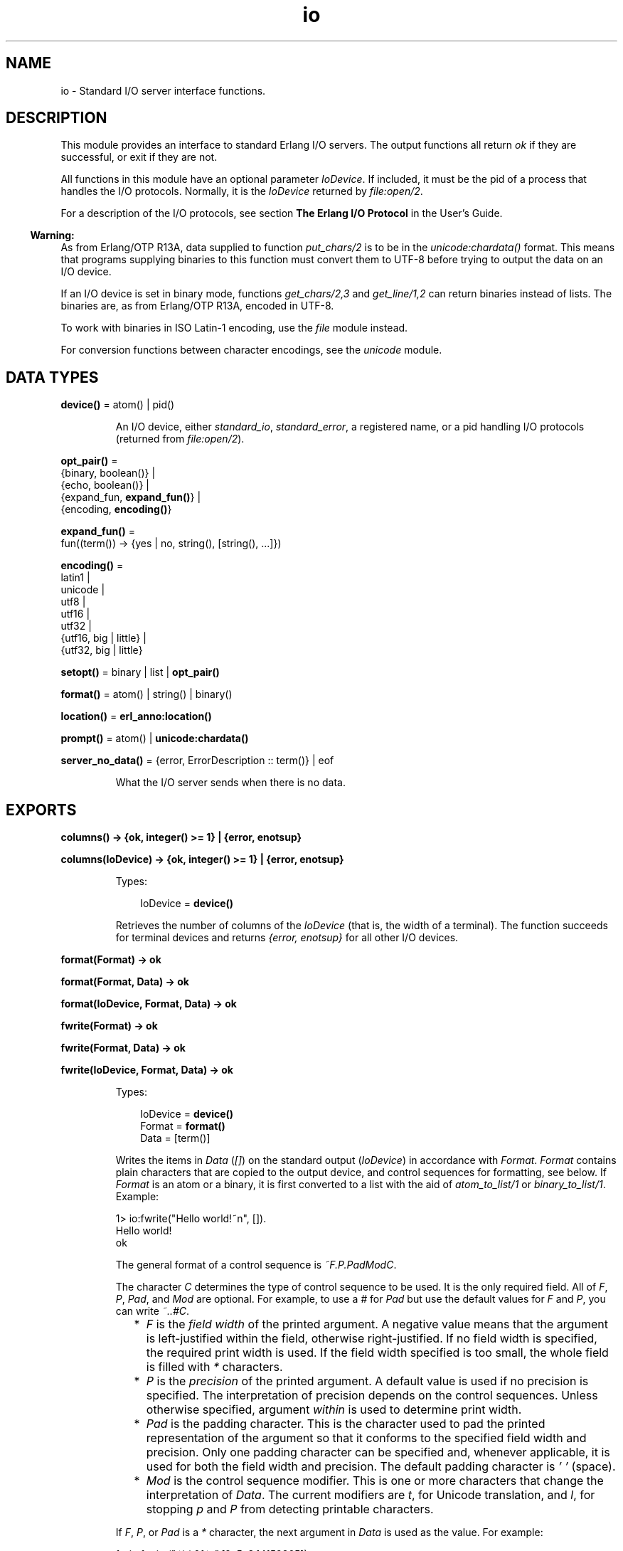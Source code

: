 .TH io 3 "stdlib 3.8.2.2" "Ericsson AB" "Erlang Module Definition"
.SH NAME
io \- Standard I/O server interface functions.
.SH DESCRIPTION
.LP
This module provides an interface to standard Erlang I/O servers\&. The output functions all return \fIok\fR\& if they are successful, or exit if they are not\&.
.LP
All functions in this module have an optional parameter \fIIoDevice\fR\&\&. If included, it must be the pid of a process that handles the I/O protocols\&. Normally, it is the \fIIoDevice\fR\& returned by \fB\fIfile:open/2\fR\&\fR\&\&.
.LP
For a description of the I/O protocols, see section \fBThe Erlang I/O Protocol\fR\& in the User\&'s Guide\&.
.LP

.RS -4
.B
Warning:
.RE
As from Erlang/OTP R13A, data supplied to function \fB\fIput_chars/2\fR\&\fR\& is to be in the \fB\fIunicode:chardata()\fR\&\fR\& format\&. This means that programs supplying binaries to this function must convert them to UTF-8 before trying to output the data on an I/O device\&.
.LP
If an I/O device is set in binary mode, functions \fB\fIget_chars/2,3\fR\&\fR\& and \fB\fIget_line/1,2\fR\&\fR\& can return binaries instead of lists\&. The binaries are, as from Erlang/OTP R13A, encoded in UTF-8\&.
.LP
To work with binaries in ISO Latin-1 encoding, use the \fB\fIfile\fR\&\fR\& module instead\&.
.LP
For conversion functions between character encodings, see the \fB\fIunicode\fR\&\fR\& module\&.

.SH DATA TYPES
.nf

\fBdevice()\fR\& = atom() | pid()
.br
.fi
.RS
.LP
An I/O device, either \fIstandard_io\fR\&, \fIstandard_error\fR\&, a registered name, or a pid handling I/O protocols (returned from \fB\fIfile:open/2\fR\&\fR\&)\&.
.RE
.nf

\fBopt_pair()\fR\& = 
.br
    {binary, boolean()} |
.br
    {echo, boolean()} |
.br
    {expand_fun, \fBexpand_fun()\fR\&} |
.br
    {encoding, \fBencoding()\fR\&}
.br
.fi
.nf

\fBexpand_fun()\fR\& = 
.br
    fun((term()) -> {yes | no, string(), [string(), \&.\&.\&.]})
.br
.fi
.nf

\fBencoding()\fR\& = 
.br
    latin1 |
.br
    unicode |
.br
    utf8 |
.br
    utf16 |
.br
    utf32 |
.br
    {utf16, big | little} |
.br
    {utf32, big | little}
.br
.fi
.nf

\fBsetopt()\fR\& = binary | list | \fBopt_pair()\fR\&
.br
.fi
.nf

\fBformat()\fR\& = atom() | string() | binary()
.br
.fi
.nf

\fBlocation()\fR\& = \fBerl_anno:location()\fR\&
.br
.fi
.nf

\fBprompt()\fR\& = atom() | \fBunicode:chardata()\fR\&
.br
.fi
.nf

\fBserver_no_data()\fR\& = {error, ErrorDescription :: term()} | eof
.br
.fi
.RS
.LP
What the I/O server sends when there is no data\&.
.RE
.SH EXPORTS
.LP
.nf

.B
columns() -> {ok, integer() >= 1} | {error, enotsup}
.br
.fi
.br
.nf

.B
columns(IoDevice) -> {ok, integer() >= 1} | {error, enotsup}
.br
.fi
.br
.RS
.LP
Types:

.RS 3
IoDevice = \fBdevice()\fR\&
.br
.RE
.RE
.RS
.LP
Retrieves the number of columns of the \fIIoDevice\fR\& (that is, the width of a terminal)\&. The function succeeds for terminal devices and returns \fI{error, enotsup}\fR\& for all other I/O devices\&.
.RE
.LP
.nf

.B
format(Format) -> ok
.br
.fi
.br
.nf

.B
format(Format, Data) -> ok
.br
.fi
.br
.nf

.B
format(IoDevice, Format, Data) -> ok
.br
.fi
.br
.nf

.B
fwrite(Format) -> ok
.br
.fi
.br
.nf

.B
fwrite(Format, Data) -> ok
.br
.fi
.br
.nf

.B
fwrite(IoDevice, Format, Data) -> ok
.br
.fi
.br
.RS
.LP
Types:

.RS 3
IoDevice = \fBdevice()\fR\&
.br
Format = \fBformat()\fR\&
.br
Data = [term()]
.br
.RE
.RE
.RS
.LP
Writes the items in \fIData\fR\& (\fI[]\fR\&) on the standard output (\fIIoDevice\fR\&) in accordance with \fIFormat\fR\&\&. \fIFormat\fR\& contains plain characters that are copied to the output device, and control sequences for formatting, see below\&. If \fIFormat\fR\& is an atom or a binary, it is first converted to a list with the aid of \fIatom_to_list/1\fR\& or \fIbinary_to_list/1\fR\&\&. Example:
.LP
.nf

1> io:fwrite("Hello world!~n", [])\&.
Hello world!
ok
.fi
.LP
The general format of a control sequence is \fI~F\&.P\&.PadModC\fR\&\&.
.LP
The character \fIC\fR\& determines the type of control sequence to be used\&. It is the only required field\&. All of \fIF\fR\&, \fIP\fR\&, \fIPad\fR\&, and \fIMod\fR\& are optional\&. For example, to use a \fI#\fR\& for \fIPad\fR\& but use the default values for \fIF\fR\& and \fIP\fR\&, you can write \fI~\&.\&.#C\fR\&\&.
.RS 2
.TP 2
*
\fIF\fR\& is the \fIfield width\fR\& of the printed argument\&. A negative value means that the argument is left-justified within the field, otherwise right-justified\&. If no field width is specified, the required print width is used\&. If the field width specified is too small, the whole field is filled with \fI*\fR\& characters\&.
.LP
.TP 2
*
\fIP\fR\& is the \fIprecision\fR\& of the printed argument\&. A default value is used if no precision is specified\&. The interpretation of precision depends on the control sequences\&. Unless otherwise specified, argument \fIwithin\fR\& is used to determine print width\&.
.LP
.TP 2
*
\fIPad\fR\& is the padding character\&. This is the character used to pad the printed representation of the argument so that it conforms to the specified field width and precision\&. Only one padding character can be specified and, whenever applicable, it is used for both the field width and precision\&. The default padding character is \fI\&' \&'\fR\& (space)\&.
.LP
.TP 2
*
\fIMod\fR\& is the control sequence modifier\&. This is one or more characters that change the interpretation of \fIData\fR\&\&. The current modifiers are \fIt\fR\&, for Unicode translation, and \fIl\fR\&, for stopping \fIp\fR\& and \fIP\fR\& from detecting printable characters\&.
.LP
.RE

.LP
If \fIF\fR\&, \fIP\fR\&, or \fIPad\fR\& is a \fI*\fR\& character, the next argument in \fIData\fR\& is used as the value\&. For example:
.LP
.nf

1> io:fwrite("~*\&.*\&.0f~n",[9, 5, 3\&.14159265])\&.
003.14159
ok
.fi
.LP
To use a literal \fI*\fR\& character as \fIPad\fR\&, it must be passed as an argument:
.LP
.nf

2> io:fwrite("~*\&.*\&.*f~n",[9, 5, $*, 3\&.14159265])\&.
**3.14159
ok
.fi
.LP
\fIAvailable control sequences:\fR\&
.RS 2
.TP 2
.B
\fI~\fR\&:
Character \fI~\fR\& is written\&.
.TP 2
.B
\fIc\fR\&:
The argument is a number that is interpreted as an ASCII code\&. The precision is the number of times the character is printed and defaults to the field width, which in turn defaults to 1\&. Example:
.LP
.nf

1> io:fwrite("|~10\&.5c|~-10\&.5c|~5c|~n", [$a, $b, $c])\&.
|     aaaaa|bbbbb     |ccccc|
ok
.fi
.RS 2
.LP
If the Unicode translation modifier (\fIt\fR\&) is in effect, the integer argument can be any number representing a valid Unicode codepoint, otherwise it is to be an integer less than or equal to 255, otherwise it is masked with 16#FF:
.RE
.LP
.nf

2> io:fwrite("~tc~n",[1024])\&.
\\x{400}
ok
3> io:fwrite("~c~n",[1024])\&.
^@
ok
.fi
.TP 2
.B
\fIf\fR\&:
The argument is a float that is written as \fI[-]ddd\&.ddd\fR\&, where the precision is the number of digits after the decimal point\&. The default precision is 6 and it cannot be < 1\&.
.TP 2
.B
\fIe\fR\&:
The argument is a float that is written as \fI[-]d\&.ddde+-ddd\fR\&, where the precision is the number of digits written\&. The default precision is 6 and it cannot be < 2\&.
.TP 2
.B
\fIg\fR\&:
The argument is a float that is written as \fIf\fR\&, if it is >= 0\&.1 and < 10000\&.0\&. Otherwise, it is written in the \fIe\fR\& format\&. The precision is the number of significant digits\&. It defaults to 6 and is not to be < 2\&. If the absolute value of the float does not allow it to be written in the \fIf\fR\& format with the desired number of significant digits, it is also written in the \fIe\fR\& format\&.
.TP 2
.B
\fIs\fR\&:
Prints the argument with the string syntax\&. The argument is, if no Unicode translation modifier is present, an \fIiolist()\fR\&, a \fIbinary()\fR\&, or an \fIatom()\fR\&\&. If the Unicode translation modifier (\fIt\fR\&) is in effect, the argument is \fIunicode:chardata()\fR\&, meaning that binaries are in UTF-8\&. The characters are printed without quotes\&. The string is first truncated by the specified precision and then padded and justified to the specified field width\&. The default precision is the field width\&.
.RS 2
.LP
This format can be used for printing any object and truncating the output so it fits a specified field:
.RE
.LP
.nf

1> io:fwrite("|~10w|~n", [{hey, hey, hey}])\&.
|**********|
ok
2> io:fwrite("|~10s|~n", [io_lib:write({hey, hey, hey})])\&.
|{hey,hey,h|
3> io:fwrite("|~-10\&.8s|~n", [io_lib:write({hey, hey, hey})])\&.
|{hey,hey  |
ok
.fi
.RS 2
.LP
A list with integers > 255 is considered an error if the Unicode translation modifier is not specified:
.RE
.LP
.nf

4> io:fwrite("~ts~n",[[1024]])\&.
\\x{400}
ok
5> io:fwrite("~s~n",[[1024]])\&.
** exception error: bad argument
     in function  io:format/3
        called as io:format(<0.53.0>,"~s~n",[[1024]])
.fi
.TP 2
.B
\fIw\fR\&:
Writes data with the standard syntax\&. This is used to output Erlang terms\&. Atoms are printed within quotes if they contain embedded non-printable characters\&. Atom characters > 255 are escaped unless the Unicode translation modifier (\fIt\fR\&) is used\&. Floats are printed accurately as the shortest, correctly rounded string\&.
.TP 2
.B
\fIp\fR\&:
Writes the data with standard syntax in the same way as \fI~w\fR\&, but breaks terms whose printed representation is longer than one line into many lines and indents each line sensibly\&. Left-justification is not supported\&. It also tries to detect flat lists of printable characters and output these as strings\&. For example:
.LP
.nf

1> T = [{attributes,[[{id,age,1\&.50000},{mode,explicit},
{typename,"INTEGER"}], [{id,cho},{mode,explicit},{typename,\&'Cho\&'}]]},
{typename,\&'Person\&'},{tag,{\&'PRIVATE\&',3}},{mode,implicit}]\&.
...
2> io:fwrite("~w~n", [T])\&.
[{attributes,[[{id,age,1.5},{mode,explicit},{typename,
[73,78,84,69,71,69,82]}],[{id,cho},{mode,explicit},{typena
me,'Cho'}]]},{typename,'Person'},{tag,{'PRIVATE',3}},{mode
,implicit}]
ok
3> io:fwrite("~62p~n", [T])\&.
[{attributes,[[{id,age,1.5},
               {mode,explicit},
               {typename,"INTEGER"}],
              [{id,cho},{mode,explicit},{typename,'Cho'}]]},
 {typename,'Person'},
 {tag,{'PRIVATE',3}},
 {mode,implicit}]
ok
.fi
.RS 2
.LP
The field width specifies the maximum line length\&. It defaults to 80\&. The precision specifies the initial indentation of the term\&. It defaults to the number of characters printed on this line in the \fIsame\fR\& call to \fB\fIwrite/1\fR\&\fR\& or \fB\fIformat/1,2,3\fR\&\fR\&\&. For example, using \fIT\fR\& above:
.RE
.LP
.nf

4> io:fwrite("Here T = ~62p~n", [T])\&.
Here T = [{attributes,[[{id,age,1.5},
                        {mode,explicit},
                        {typename,"INTEGER"}],
                       [{id,cho},
                        {mode,explicit},
                        {typename,'Cho'}]]},
          {typename,'Person'},
          {tag,{'PRIVATE',3}},
          {mode,implicit}]
ok
.fi
.RS 2
.LP
As from Erlang/OTP 21\&.0, a field width of value \fI0\fR\& can be used for specifying that a line is infinitely long, which means that no line breaks are inserted\&. For example:
.RE
.LP
.nf

5> io:fwrite("~0p~n", [lists:seq(1, 30)])\&.
[1,2,3,4,5,6,7,8,9,10,11,12,13,14,15,16,17,18,19,20,21,22,23,24,25,26,27,28,29,30]
ok
.fi
.RS 2
.LP
When the modifier \fIl\fR\& is specified, no detection of printable character lists takes place, for example:
.RE
.LP
.nf

6> S = [{a,"a"}, {b, "b"}], io:fwrite("~15p~n", [S])\&.
[{a,"a"},
 {b,"b"}]
ok
7> io:fwrite("~15lp~n", [S])\&.
[{a,[97]},
 {b,[98]}]
ok
.fi
.RS 2
.LP
The Unicode translation modifier \fIt\fR\& specifies how to treat characters outside the Latin-1 range of codepoints, in atoms, strings, and binaries\&. For example, printing an atom containing a character > 255:
.RE
.LP
.nf

8> io:fwrite("~p~n",[list_to_atom([1024])])\&.
'\\x{400}'
ok
9> io:fwrite("~tp~n",[list_to_atom([1024])])\&.
'Ѐ'
ok
.fi
.RS 2
.LP
By default, Erlang only detects lists of characters in the Latin-1 range as strings, but the \fI+pc unicode\fR\& flag can be used to change this (see \fB\fIprintable_range/0\fR\&\fR\& for details)\&. For example:
.RE
.LP
.nf

10> io:fwrite("~p~n",[[214]])\&.
"Ö"
ok
11> io:fwrite("~p~n",[[1024]])\&.
[1024]
ok
12> io:fwrite("~tp~n",[[1024]])\&.
[1024]
ok

.fi
.RS 2
.LP
but if Erlang was started with \fI+pc unicode\fR\&:
.RE
.LP
.nf

13> io:fwrite("~p~n",[[1024]])\&.
[1024]
ok
14> io:fwrite("~tp~n",[[1024]])\&.
"Ѐ"
ok
.fi
.RS 2
.LP
Similarly, binaries that look like UTF-8 encoded strings are output with the binary string syntax if the \fIt\fR\& modifier is specified:
.RE
.LP
.nf

15> io:fwrite("~p~n", [<<208,128>>])\&.
<<208,128>>
ok
16> io:fwrite("~tp~n", [<<208,128>>])\&.
<<"Ѐ"/utf8>>
ok
17> io:fwrite("~tp~n", [<<128,128>>])\&.
<<128,128>>
ok
.fi
.TP 2
.B
\fIW\fR\&:
Writes data in the same way as \fI~w\fR\&, but takes an extra argument that is the maximum depth to which terms are printed\&. Anything below this depth is replaced with \fI\&.\&.\&.\fR\&\&. For example, using \fIT\fR\& above:
.LP
.nf

8> io:fwrite("~W~n", [T,9])\&.
[{attributes,[[{id,age,1.5},{mode,explicit},{typename,...}],
[{id,cho},{mode,...},{...}]]},{typename,'Person'},
{tag,{'PRIVATE',3}},{mode,implicit}]
ok
.fi
.RS 2
.LP
If the maximum depth is reached, it cannot be read in the resultant output\&. Also, the \fI,\&.\&.\&.\fR\& form in a tuple denotes that there are more elements in the tuple but these are below the print depth\&.
.RE
.TP 2
.B
\fIP\fR\&:
Writes data in the same way as \fI~p\fR\&, but takes an extra argument that is the maximum depth to which terms are printed\&. Anything below this depth is replaced with \fI\&.\&.\&.\fR\&, for example:
.LP
.nf

9> io:fwrite("~62P~n", [T,9])\&.
[{attributes,[[{id,age,1.5},{mode,explicit},{typename,...}],
              [{id,cho},{mode,...},{...}]]},
 {typename,'Person'},
 {tag,{'PRIVATE',3}},
 {mode,implicit}]
ok
.fi
.TP 2
.B
\fIB\fR\&:
Writes an integer in base 2-36, the default base is 10\&. A leading dash is printed for negative integers\&.
.RS 2
.LP
The precision field selects base, for example:
.RE
.LP
.nf

1> io:fwrite("~\&.16B~n", [31])\&.
1F
ok
2> io:fwrite("~\&.2B~n", [-19])\&.
-10011
ok
3> io:fwrite("~\&.36B~n", [5*36+35])\&.
5Z
ok
.fi
.TP 2
.B
\fIX\fR\&:
Like \fIB\fR\&, but takes an extra argument that is a prefix to insert before the number, but after the leading dash, if any\&.
.RS 2
.LP
The prefix can be a possibly deep list of characters or an atom\&. Example:
.RE
.LP
.nf

1> io:fwrite("~X~n", [31,"10#"])\&.
10#31
ok
2> io:fwrite("~\&.16X~n", [-31,"0x"])\&.
-0x1F
ok
.fi
.TP 2
.B
\fI#\fR\&:
Like \fIB\fR\&, but prints the number with an Erlang style \fI#\fR\&-separated base prefix\&. Example:
.LP
.nf

1> io:fwrite("~\&.10#~n", [31])\&.
10#31
ok
2> io:fwrite("~\&.16#~n", [-31])\&.
-16#1F
ok
.fi
.TP 2
.B
\fIb\fR\&:
Like \fIB\fR\&, but prints lowercase letters\&.
.TP 2
.B
\fIx\fR\&:
Like \fIX\fR\&, but prints lowercase letters\&.
.TP 2
.B
\fI+\fR\&:
Like \fI#\fR\&, but prints lowercase letters\&.
.TP 2
.B
\fIn\fR\&:
Writes a new line\&.
.TP 2
.B
\fIi\fR\&:
Ignores the next term\&.
.RE
.LP
The function returns:
.RS 2
.TP 2
.B
\fIok\fR\&:
The formatting succeeded\&.
.RE
.LP
If an error occurs, there is no output\&. Example:
.LP
.nf

1> io:fwrite("~s ~w ~i ~w ~c ~n",[\&'abc def\&', \&'abc def\&', {foo, 1},{foo, 1}, 65])\&.
abc def 'abc def'  {foo,1} A
ok
2> io:fwrite("~s", [65])\&.
** exception error: bad argument
     in function  io:format/3
        called as io:format(<0.53.0>,"~s","A")
.fi
.LP
In this example, an attempt was made to output the single character 65 with the aid of the string formatting directive \fI"~s"\fR\&\&.
.RE
.LP
.nf

.B
fread(Prompt, Format) -> Result
.br
.fi
.br
.nf

.B
fread(IoDevice, Prompt, Format) -> Result
.br
.fi
.br
.RS
.LP
Types:

.RS 3
IoDevice = \fBdevice()\fR\&
.br
Prompt = \fBprompt()\fR\&
.br
Format = \fBformat()\fR\&
.br
Result = 
.br
    {ok, Terms :: [term()]} |
.br
    {error, {fread, FreadError :: \fBio_lib:fread_error()\fR\&}} |
.br
    \fBserver_no_data()\fR\&
.br
.nf
\fBserver_no_data()\fR\& = {error, ErrorDescription :: term()} | eof
.fi
.br
.RE
.RE
.RS
.LP
Reads characters from the standard input (\fIIoDevice\fR\&), prompting it with \fIPrompt\fR\&\&. Interprets the characters in accordance with \fIFormat\fR\&\&. \fIFormat\fR\& contains control sequences that directs the interpretation of the input\&.
.LP
\fIFormat\fR\& can contain the following:
.RS 2
.TP 2
*
Whitespace characters (\fISpace\fR\&, \fITab\fR\&, and \fINewline\fR\&) that cause input to be read to the next non-whitespace character\&.
.LP
.TP 2
*
Ordinary characters that must match the next input character\&.
.LP
.TP 2
*
Control sequences, which have the general format \fI~*FMC\fR\&, where:
.RS 2
.TP 2
*
Character \fI*\fR\& is an optional return suppression character\&. It provides a method to specify a field that is to be omitted\&.
.LP
.TP 2
*
\fIF\fR\& is the \fIfield width\fR\& of the input field\&.
.LP
.TP 2
*
\fIM\fR\& is an optional translation modifier (of which \fIt\fR\& is the only supported, meaning Unicode translation)\&.
.LP
.TP 2
*
\fIC\fR\& determines the type of control sequence\&.
.LP
.RE

.RS 2
.LP
Unless otherwise specified, leading whitespace is ignored for all control sequences\&. An input field cannot be more than one line wide\&.
.RE
.RS 2
.LP
\fIAvailable control sequences:\fR\&
.RE
.RS 2
.TP 2
.B
\fI~\fR\&:
A single \fI~\fR\& is expected in the input\&.
.TP 2
.B
\fId\fR\&:
A decimal integer is expected\&.
.TP 2
.B
\fIu\fR\&:
An unsigned integer in base 2-36 is expected\&. The field width parameter is used to specify base\&. Leading whitespace characters are not skipped\&.
.TP 2
.B
\fI-\fR\&:
An optional sign character is expected\&. A sign character \fI-\fR\& gives return value \fI-1\fR\&\&. Sign character \fI+\fR\& or none gives \fI1\fR\&\&. The field width parameter is ignored\&. Leading whitespace characters are not skipped\&.
.TP 2
.B
\fI#\fR\&:
An integer in base 2-36 with Erlang-style base prefix (for example, \fI"16#ffff"\fR\&) is expected\&.
.TP 2
.B
\fIf\fR\&:
A floating point number is expected\&. It must follow the Erlang floating point number syntax\&.
.TP 2
.B
\fIs\fR\&:
A string of non-whitespace characters is read\&. If a field width has been specified, this number of characters are read and all trailing whitespace characters are stripped\&. An Erlang string (list of characters) is returned\&.
.RS 2
.LP
If Unicode translation is in effect (\fI~ts\fR\&), characters > 255 are accepted, otherwise not\&. With the translation modifier, the returned list can as a consequence also contain integers > 255:
.RE
.LP
.nf

1> io:fread("Prompt> ","~s")\&.
Prompt> <Characters beyond latin1 range not printable in this medium>
{error,{fread,string}}
2> io:fread("Prompt> ","~ts")\&.
Prompt> <Characters beyond latin1 range not printable in this medium>
{ok,[[1091,1085,1080,1094,1086,1076,1077]]}
.fi
.TP 2
.B
\fIa\fR\&:
Similar to \fIs\fR\&, but the resulting string is converted into an atom\&.
.TP 2
.B
\fIc\fR\&:
The number of characters equal to the field width are read (default is 1) and returned as an Erlang string\&. However, leading and trailing whitespace characters are not omitted as they are with \fIs\fR\&\&. All characters are returned\&.
.RS 2
.LP
The Unicode translation modifier works as with \fIs\fR\&:
.RE
.LP
.nf

1> io:fread("Prompt> ","~c")\&.
Prompt> <Character beyond latin1 range not printable in this medium>
{error,{fread,string}}
2> io:fread("Prompt> ","~tc")\&.
Prompt> <Character beyond latin1 range not printable in this medium>
{ok,[[1091]]}
.fi
.TP 2
.B
\fIl\fR\&:
Returns the number of characters that have been scanned up to that point, including whitespace characters\&.
.RE
.RS 2
.LP
The function returns:
.RE
.RS 2
.TP 2
.B
\fI{ok, Terms}\fR\&:
The read was successful and \fITerms\fR\& is the list of successfully matched and read items\&.
.TP 2
.B
\fIeof\fR\&:
End of file was encountered\&.
.TP 2
.B
\fI{error, FreadError}\fR\&:
The reading failed and \fIFreadError\fR\& gives a hint about the error\&.
.TP 2
.B
\fI{error, ErrorDescription}\fR\&:
The read operation failed and parameter \fIErrorDescription\fR\& gives a hint about the error\&.
.RE
.LP
.RE

.LP
\fIExamples:\fR\&
.LP
.nf

20> io:fread(\&'enter>\&', "~f~f~f")\&.
enter>1\&.9 35\&.5e3 15\&.0
{ok,[1.9,3.55e4,15.0]}
21> io:fread(\&'enter>\&', "~10f~d")\&.
enter>     5\&.67899
{ok,[5.678,99]}
22> io:fread(\&'enter>\&', ":~10s:~10c:")\&.
enter>:   alan   :   joe    :
{ok, ["alan", "   joe    "]}
.fi
.RE
.LP
.nf

.B
get_chars(Prompt, Count) -> Data | server_no_data()
.br
.fi
.br
.nf

.B
get_chars(IoDevice, Prompt, Count) -> Data | server_no_data()
.br
.fi
.br
.RS
.LP
Types:

.RS 3
IoDevice = \fBdevice()\fR\&
.br
Prompt = \fBprompt()\fR\&
.br
Count = integer() >= 0
.br
Data = string() | \fBunicode:unicode_binary()\fR\&
.br
.nf
\fBserver_no_data()\fR\& = {error, ErrorDescription :: term()} | eof
.fi
.br
.RE
.RE
.RS
.LP
Reads \fICount\fR\& characters from standard input (\fIIoDevice\fR\&), prompting it with \fIPrompt\fR\&\&.
.LP
The function returns:
.RS 2
.TP 2
.B
\fIData\fR\&:
The input characters\&. If the I/O device supports Unicode, the data can represent codepoints > 255 (the \fIlatin1\fR\& range)\&. If the I/O server is set to deliver binaries, they are encoded in UTF-8 (regardless of whether the I/O device supports Unicode)\&.
.TP 2
.B
\fIeof\fR\&:
End of file was encountered\&.
.TP 2
.B
\fI{error, ErrorDescription}\fR\&:
Other (rare) error condition, such as \fI{error, estale}\fR\& if reading from an NFS file system\&.
.RE
.RE
.LP
.nf

.B
get_line(Prompt) -> Data | server_no_data()
.br
.fi
.br
.nf

.B
get_line(IoDevice, Prompt) -> Data | server_no_data()
.br
.fi
.br
.RS
.LP
Types:

.RS 3
IoDevice = \fBdevice()\fR\&
.br
Prompt = \fBprompt()\fR\&
.br
Data = string() | \fBunicode:unicode_binary()\fR\&
.br
.nf
\fBserver_no_data()\fR\& = {error, ErrorDescription :: term()} | eof
.fi
.br
.RE
.RE
.RS
.LP
Reads a line from the standard input (\fIIoDevice\fR\&), prompting it with \fIPrompt\fR\&\&.
.LP
The function returns:
.RS 2
.TP 2
.B
\fIData\fR\&:
The characters in the line terminated by a line feed (or end of file)\&. If the I/O device supports Unicode, the data can represent codepoints > 255 (the \fIlatin1\fR\& range)\&. If the I/O server is set to deliver binaries, they are encoded in UTF-8 (regardless of if the I/O device supports Unicode)\&.
.TP 2
.B
\fIeof\fR\&:
End of file was encountered\&.
.TP 2
.B
\fI{error, ErrorDescription}\fR\&:
Other (rare) error condition, such as \fI{error, estale}\fR\& if reading from an NFS file system\&.
.RE
.RE
.LP
.nf

.B
getopts() -> [opt_pair()] | {error, Reason}
.br
.fi
.br
.nf

.B
getopts(IoDevice) -> [opt_pair()] | {error, Reason}
.br
.fi
.br
.RS
.LP
Types:

.RS 3
IoDevice = \fBdevice()\fR\&
.br
Reason = term()
.br
.RE
.RE
.RS
.LP
Requests all available options and their current values for a specific I/O device, for example:
.LP
.nf

1> {ok,F} = file:open("/dev/null",[read])\&.
{ok,<0.42.0>}
2> io:getopts(F)\&.
[{binary,false},{encoding,latin1}]
.fi
.LP
Here the file I/O server returns all available options for a file, which are the expected ones, \fIencoding\fR\& and \fIbinary\fR\&\&. However, the standard shell has some more options:
.LP
.nf

3> io:getopts().
[{expand_fun,#Fun<group.0.120017273>},
 {echo,true},
 {binary,false},
 {encoding,unicode}]
.fi
.LP
This example is, as can be seen, run in an environment where the terminal supports Unicode input and output\&.
.RE
.LP
.nf

.B
nl() -> ok
.br
.fi
.br
.nf

.B
nl(IoDevice) -> ok
.br
.fi
.br
.RS
.LP
Types:

.RS 3
IoDevice = \fBdevice()\fR\&
.br
.RE
.RE
.RS
.LP
Writes new line to the standard output (\fIIoDevice\fR\&)\&.
.RE
.LP
.nf

.B
parse_erl_exprs(Prompt) -> Result
.br
.fi
.br
.nf

.B
parse_erl_exprs(IoDevice, Prompt) -> Result
.br
.fi
.br
.nf

.B
parse_erl_exprs(IoDevice, Prompt, StartLocation) -> Result
.br
.fi
.br
.nf

.B
parse_erl_exprs(IoDevice, Prompt, StartLocation, Options) ->
.B
                   Result
.br
.fi
.br
.RS
.LP
Types:

.RS 3
IoDevice = \fBdevice()\fR\&
.br
Prompt = \fBprompt()\fR\&
.br
StartLocation = \fBlocation()\fR\&
.br
Options = \fBerl_scan:options()\fR\&
.br
Result = \fBparse_ret()\fR\&
.br
.nf
\fBparse_ret()\fR\& = 
.br
    {ok,
.br
     ExprList :: [\fBerl_parse:abstract_expr()\fR\&],
.br
     EndLocation :: \fBlocation()\fR\&} |
.br
    {eof, EndLocation :: \fBlocation()\fR\&} |
.br
    {error,
.br
     ErrorInfo :: \fBerl_scan:error_info()\fR\& | \fBerl_parse:error_info()\fR\&,
.br
     ErrorLocation :: \fBlocation()\fR\&} |
.br
    \fBserver_no_data()\fR\&
.fi
.br
.nf
\fBserver_no_data()\fR\& = {error, ErrorDescription :: term()} | eof
.fi
.br
.RE
.RE
.RS
.LP
Reads data from the standard input (\fIIoDevice\fR\&), prompting it with \fIPrompt\fR\&\&. Starts reading at location \fIStartLocation\fR\& (\fI1\fR\&)\&. Argument \fIOptions\fR\& is passed on as argument \fIOptions\fR\& of function \fB\fIerl_scan:tokens/4\fR\&\fR\&\&. The data is tokenized and parsed as if it was a sequence of Erlang expressions until a final dot (\fI\&.\fR\&) is reached\&.
.LP
The function returns:
.RS 2
.TP 2
.B
\fI{ok, ExprList, EndLocation}\fR\&:
The parsing was successful\&.
.TP 2
.B
\fI{eof, EndLocation}\fR\&:
End of file was encountered by the tokenizer\&.
.TP 2
.B
\fIeof\fR\&:
End of file was encountered by the I/O server\&.
.TP 2
.B
\fI{error, ErrorInfo, ErrorLocation}\fR\&:
An error occurred while tokenizing or parsing\&.
.TP 2
.B
\fI{error, ErrorDescription}\fR\&:
Other (rare) error condition, such as \fI{error, estale}\fR\& if reading from an NFS file system\&.
.RE
.LP
Example:
.LP
.nf

25> io:parse_erl_exprs(\&'enter>\&')\&.
enter>abc(), "hey"\&.
{ok, [{call,1,{atom,1,abc},[]},{string,1,"hey"}],2}
26> io:parse_erl_exprs (\&'enter>\&')\&.
enter>abc("hey"\&.
{error,{1,erl_parse,["syntax error before: ",["'.'"]]},2}
.fi
.RE
.LP
.nf

.B
parse_erl_form(Prompt) -> Result
.br
.fi
.br
.nf

.B
parse_erl_form(IoDevice, Prompt) -> Result
.br
.fi
.br
.nf

.B
parse_erl_form(IoDevice, Prompt, StartLocation) -> Result
.br
.fi
.br
.nf

.B
parse_erl_form(IoDevice, Prompt, StartLocation, Options) -> Result
.br
.fi
.br
.RS
.LP
Types:

.RS 3
IoDevice = \fBdevice()\fR\&
.br
Prompt = \fBprompt()\fR\&
.br
StartLocation = \fBlocation()\fR\&
.br
Options = \fBerl_scan:options()\fR\&
.br
Result = \fBparse_form_ret()\fR\&
.br
.nf
\fBparse_form_ret()\fR\& = 
.br
    {ok,
.br
     AbsForm :: \fBerl_parse:abstract_form()\fR\&,
.br
     EndLocation :: \fBlocation()\fR\&} |
.br
    {eof, EndLocation :: \fBlocation()\fR\&} |
.br
    {error,
.br
     ErrorInfo :: \fBerl_scan:error_info()\fR\& | \fBerl_parse:error_info()\fR\&,
.br
     ErrorLocation :: \fBlocation()\fR\&} |
.br
    \fBserver_no_data()\fR\&
.fi
.br
.nf
\fBserver_no_data()\fR\& = {error, ErrorDescription :: term()} | eof
.fi
.br
.RE
.RE
.RS
.LP
Reads data from the standard input (\fIIoDevice\fR\&), prompting it with \fIPrompt\fR\&\&. Starts reading at location \fIStartLocation\fR\& (\fI1\fR\&)\&. Argument \fIOptions\fR\& is passed on as argument \fIOptions\fR\& of function \fB\fIerl_scan:tokens/4\fR\&\fR\&\&. The data is tokenized and parsed as if it was an Erlang form (one of the valid Erlang expressions in an Erlang source file) until a final dot (\fI\&.\fR\&) is reached\&.
.LP
The function returns:
.RS 2
.TP 2
.B
\fI{ok, AbsForm, EndLocation}\fR\&:
The parsing was successful\&.
.TP 2
.B
\fI{eof, EndLocation}\fR\&:
End of file was encountered by the tokenizer\&.
.TP 2
.B
\fIeof\fR\&:
End of file was encountered by the I/O server\&.
.TP 2
.B
\fI{error, ErrorInfo, ErrorLocation}\fR\&:
An error occurred while tokenizing or parsing\&.
.TP 2
.B
\fI{error, ErrorDescription}\fR\&:
Other (rare) error condition, such as \fI{error, estale}\fR\& if reading from an NFS file system\&.
.RE
.RE
.LP
.nf

.B
printable_range() -> unicode | latin1
.br
.fi
.br
.RS
.LP
Returns the user-requested range of printable Unicode characters\&.
.LP
The user can request a range of characters that are to be considered printable in heuristic detection of strings by the shell and by the formatting functions\&. This is done by supplying \fI+pc <range>\fR\& when starting Erlang\&.
.LP
The only valid values for \fI<range>\fR\& are \fIlatin1\fR\& and \fIunicode\fR\&\&. \fIlatin1\fR\& means that only code points < 256 (except control characters, and so on) are considered printable\&. \fIunicode\fR\& means that all printable characters in all Unicode character ranges are considered printable by the I/O functions\&.
.LP
By default, Erlang is started so that only the \fIlatin1\fR\& range of characters indicate that a list of integers is a string\&.
.LP
The simplest way to use the setting is to call \fB\fIio_lib:printable_list/1\fR\&\fR\&, which uses the return value of this function to decide if a list is a string of printable characters\&.
.LP

.RS -4
.B
Note:
.RE
In a future release, this function may return more values and ranges\&. To avoid compatibility problems, it is recommended to use function \fB\fIio_lib:printable_list/1\fR\&\fR\&\&.

.RE
.LP
.nf

.B
put_chars(CharData) -> ok
.br
.fi
.br
.nf

.B
put_chars(IoDevice, CharData) -> ok
.br
.fi
.br
.RS
.LP
Types:

.RS 3
IoDevice = \fBdevice()\fR\&
.br
CharData = \fBunicode:chardata()\fR\&
.br
.RE
.RE
.RS
.LP
Writes the characters of \fICharData\fR\& to the I/O server (\fIIoDevice\fR\&)\&.
.RE
.LP
.nf

.B
read(Prompt) -> Result
.br
.fi
.br
.nf

.B
read(IoDevice, Prompt) -> Result
.br
.fi
.br
.RS
.LP
Types:

.RS 3
IoDevice = \fBdevice()\fR\&
.br
Prompt = \fBprompt()\fR\&
.br
Result = 
.br
    {ok, Term :: term()} | \fBserver_no_data()\fR\& | {error, ErrorInfo}
.br
ErrorInfo = \fBerl_scan:error_info()\fR\& | \fBerl_parse:error_info()\fR\&
.br
.nf
\fBserver_no_data()\fR\& = {error, ErrorDescription :: term()} | eof
.fi
.br
.RE
.RE
.RS
.LP
Reads a term \fITerm\fR\& from the standard input (\fIIoDevice\fR\&), prompting it with \fIPrompt\fR\&\&.
.LP
The function returns:
.RS 2
.TP 2
.B
\fI{ok, Term}\fR\&:
The parsing was successful\&.
.TP 2
.B
\fIeof\fR\&:
End of file was encountered\&.
.TP 2
.B
\fI{error, ErrorInfo}\fR\&:
The parsing failed\&.
.TP 2
.B
\fI{error, ErrorDescription}\fR\&:
Other (rare) error condition, such as \fI{error, estale}\fR\& if reading from an NFS file system\&.
.RE
.RE
.LP
.nf

.B
read(IoDevice, Prompt, StartLocation) -> Result
.br
.fi
.br
.nf

.B
read(IoDevice, Prompt, StartLocation, Options) -> Result
.br
.fi
.br
.RS
.LP
Types:

.RS 3
IoDevice = \fBdevice()\fR\&
.br
Prompt = \fBprompt()\fR\&
.br
StartLocation = \fBlocation()\fR\&
.br
Options = \fBerl_scan:options()\fR\&
.br
Result = 
.br
    {ok, Term :: term(), EndLocation :: \fBlocation()\fR\&} |
.br
    {eof, EndLocation :: \fBlocation()\fR\&} |
.br
    \fBserver_no_data()\fR\& |
.br
    {error, ErrorInfo, ErrorLocation :: \fBlocation()\fR\&}
.br
ErrorInfo = \fBerl_scan:error_info()\fR\& | \fBerl_parse:error_info()\fR\&
.br
.nf
\fBserver_no_data()\fR\& = {error, ErrorDescription :: term()} | eof
.fi
.br
.RE
.RE
.RS
.LP
Reads a term \fITerm\fR\& from \fIIoDevice\fR\&, prompting it with \fIPrompt\fR\&\&. Reading starts at location \fIStartLocation\fR\&\&. Argument \fIOptions\fR\& is passed on as argument \fIOptions\fR\& of function \fB\fIerl_scan:tokens/4\fR\&\fR\&\&.
.LP
The function returns:
.RS 2
.TP 2
.B
\fI{ok, Term, EndLocation}\fR\&:
The parsing was successful\&.
.TP 2
.B
\fI{eof, EndLocation}\fR\&:
End of file was encountered\&.
.TP 2
.B
\fI{error, ErrorInfo, ErrorLocation}\fR\&:
The parsing failed\&.
.TP 2
.B
\fI{error, ErrorDescription}\fR\&:
Other (rare) error condition, such as \fI{error, estale}\fR\& if reading from an NFS file system\&.
.RE
.RE
.LP
.nf

.B
rows() -> {ok, integer() >= 1} | {error, enotsup}
.br
.fi
.br
.nf

.B
rows(IoDevice) -> {ok, integer() >= 1} | {error, enotsup}
.br
.fi
.br
.RS
.LP
Types:

.RS 3
IoDevice = \fBdevice()\fR\&
.br
.RE
.RE
.RS
.LP
Retrieves the number of rows of \fIIoDevice\fR\& (that is, the height of a terminal)\&. The function only succeeds for terminal devices, for all other I/O devices the function returns \fI{error, enotsup}\fR\&\&.
.RE
.LP
.nf

.B
scan_erl_exprs(Prompt) -> Result
.br
.fi
.br
.nf

.B
scan_erl_exprs(Device, Prompt) -> Result
.br
.fi
.br
.nf

.B
scan_erl_exprs(Device, Prompt, StartLocation) -> Result
.br
.fi
.br
.nf

.B
scan_erl_exprs(Device, Prompt, StartLocation, Options) -> Result
.br
.fi
.br
.RS
.LP
Types:

.RS 3
Device = \fBdevice()\fR\&
.br
Prompt = \fBprompt()\fR\&
.br
StartLocation = \fBlocation()\fR\&
.br
Options = \fBerl_scan:options()\fR\&
.br
Result = \fBerl_scan:tokens_result()\fR\& | \fBserver_no_data()\fR\&
.br
.nf
\fBserver_no_data()\fR\& = {error, ErrorDescription :: term()} | eof
.fi
.br
.RE
.RE
.RS
.LP
Reads data from the standard input (\fIIoDevice\fR\&), prompting it with \fIPrompt\fR\&\&. Reading starts at location \fIStartLocation\fR\& (\fI1\fR\&)\&. Argument \fIOptions\fR\& is passed on as argument \fIOptions\fR\& of function \fB\fIerl_scan:tokens/4\fR\&\fR\&\&. The data is tokenized as if it were a sequence of Erlang expressions until a final dot (\fI\&.\fR\&) is reached\&. This token is also returned\&.
.LP
The function returns:
.RS 2
.TP 2
.B
\fI{ok, Tokens, EndLocation}\fR\&:
The tokenization succeeded\&.
.TP 2
.B
\fI{eof, EndLocation}\fR\&:
End of file was encountered by the tokenizer\&.
.TP 2
.B
\fIeof\fR\&:
End of file was encountered by the I/O server\&.
.TP 2
.B
\fI{error, ErrorInfo, ErrorLocation}\fR\&:
An error occurred while tokenizing\&.
.TP 2
.B
\fI{error, ErrorDescription}\fR\&:
Other (rare) error condition, such as \fI{error, estale}\fR\& if reading from an NFS file system\&.
.RE
.LP
\fIExample:\fR\&
.LP
.nf

23> io:scan_erl_exprs(\&'enter>\&')\&.
enter>abc(), "hey"\&.
{ok,[{atom,1,abc},{'(',1},{')',1},{',',1},{string,1,"hey"},{dot,1}],2}
24> io:scan_erl_exprs(\&'enter>\&')\&.
enter>1\&.0er\&.
{error,{1,erl_scan,{illegal,float}},2}
.fi
.RE
.LP
.nf

.B
scan_erl_form(Prompt) -> Result
.br
.fi
.br
.nf

.B
scan_erl_form(IoDevice, Prompt) -> Result
.br
.fi
.br
.nf

.B
scan_erl_form(IoDevice, Prompt, StartLocation) -> Result
.br
.fi
.br
.nf

.B
scan_erl_form(IoDevice, Prompt, StartLocation, Options) -> Result
.br
.fi
.br
.RS
.LP
Types:

.RS 3
IoDevice = \fBdevice()\fR\&
.br
Prompt = \fBprompt()\fR\&
.br
StartLocation = \fBlocation()\fR\&
.br
Options = \fBerl_scan:options()\fR\&
.br
Result = \fBerl_scan:tokens_result()\fR\& | \fBserver_no_data()\fR\&
.br
.nf
\fBserver_no_data()\fR\& = {error, ErrorDescription :: term()} | eof
.fi
.br
.RE
.RE
.RS
.LP
Reads data from the standard input (\fIIoDevice\fR\&), prompting it with \fIPrompt\fR\&\&. Starts reading at location \fIStartLocation\fR\& (\fI1\fR\&)\&. Argument \fIOptions\fR\& is passed on as argument \fIOptions\fR\& of function \fB\fIerl_scan:tokens/4\fR\&\fR\&\&. The data is tokenized as if it was an Erlang form (one of the valid Erlang expressions in an Erlang source file) until a final dot (\fI\&.\fR\&) is reached\&. This last token is also returned\&.
.LP
The return values are the same as for \fB\fIscan_erl_exprs/1,2,3,4\fR\&\fR\&\&.
.RE
.LP
.nf

.B
setopts(Opts) -> ok | {error, Reason}
.br
.fi
.br
.nf

.B
setopts(IoDevice, Opts) -> ok | {error, Reason}
.br
.fi
.br
.RS
.LP
Types:

.RS 3
IoDevice = \fBdevice()\fR\&
.br
Opts = [\fBsetopt()\fR\&]
.br
Reason = term()
.br
.RE
.RE
.RS
.LP
Set options for the standard I/O device (\fIIoDevice\fR\&)\&.
.LP
Possible options and values vary depending on the I/O device\&. For a list of supported options and their current values on a specific I/O device, use function \fB\fIgetopts/1\fR\&\fR\&\&.
.LP
The options and values supported by the OTP I/O devices are as follows:
.RS 2
.TP 2
.B
\fIbinary\fR\&, \fIlist\fR\&, or \fI{binary, boolean()}\fR\&:
If set in binary mode (\fIbinary\fR\& or \fI{binary, true}\fR\&), the I/O server sends binary data (encoded in UTF-8) as answers to the \fIget_line\fR\&, \fIget_chars\fR\&, and, if possible, \fIget_until\fR\& requests (for details, see section \fBThe Erlang I/O Protocol\fR\&) in the User\&'s Guide)\&. The immediate effect is that \fB\fIget_chars/2,3\fR\&\fR\& and \fB\fIget_line/1,2\fR\&\fR\& return UTF-8 binaries instead of lists of characters for the affected I/O device\&.
.RS 2
.LP
By default, all I/O devices in OTP are set in \fIlist\fR\& mode\&. However, the I/O functions can handle any of these modes and so should other, user-written, modules behaving as clients to I/O servers\&.
.RE
.RS 2
.LP
This option is supported by the standard shell (\fIgroup\&.erl\fR\&), the \&'oldshell\&' (\fIuser\&.erl\fR\&), and the file I/O servers\&.
.RE
.TP 2
.B
\fI{echo, boolean()}\fR\&:
Denotes if the terminal is to echo input\&. Only supported for the standard shell I/O server (\fIgroup\&.erl\fR\&)
.TP 2
.B
\fI{expand_fun, expand_fun()}\fR\&:
Provides a function for tab-completion (expansion) like the Erlang shell\&. This function is called when the user presses the \fITab\fR\& key\&. The expansion is active when calling line-reading functions, such as \fB\fIget_line/1,2\fR\&\fR\&\&.
.RS 2
.LP
The function is called with the current line, up to the cursor, as a reversed string\&. It is to return a three-tuple: \fI{yes|no, string(), [string(), \&.\&.\&.]}\fR\&\&. The first element gives a beep if \fIno\fR\&, otherwise the expansion is silent; the second is a string that will be entered at the cursor position; the third is a list of possible expansions\&. If this list is not empty, it is printed and the current input line is written once again\&.
.RE
.RS 2
.LP
Trivial example (beep on anything except empty line, which is expanded to \fI"quit"\fR\&):
.RE
.LP
.nf

fun("") -> {yes, "quit", []};
   (_) -> {no, "", ["quit"]} end
.fi
.RS 2
.LP
This option is only supported by the standard shell (\fIgroup\&.erl\fR\&)\&.
.RE
.TP 2
.B
\fI{encoding, latin1 | unicode}\fR\&:
Specifies how characters are input or output from or to the I/O device, implying that, for example, a terminal is set to handle Unicode input and output or a file is set to handle UTF-8 data encoding\&.
.RS 2
.LP
The option \fIdoes not\fR\& affect how data is returned from the I/O functions or how it is sent in the I/O protocol, it only affects how the I/O device is to handle Unicode characters to the "physical" device\&.
.RE
.RS 2
.LP
The standard shell is set for \fIunicode\fR\& or \fIlatin1\fR\& encoding when the system is started\&. The encoding is set with the help of the \fILANG\fR\& or \fILC_CTYPE\fR\& environment variables on Unix-like system or by other means on other systems\&. So, the user can input Unicode characters and the I/O device is in \fI{encoding, unicode}\fR\& mode if the I/O device supports it\&. The mode can be changed, if the assumption of the runtime system is wrong, by setting this option\&.
.RE
.RS 2
.LP
The I/O device used when Erlang is started with the "-oldshell" or "-noshell" flags is by default set to \fIlatin1\fR\& encoding, meaning that any characters > codepoint 255 are escaped and that input is expected to be plain 8-bit ISO Latin-1\&. If the encoding is changed to Unicode, input and output from the standard file descriptors are in UTF-8 (regardless of operating system)\&.
.RE
.RS 2
.LP
Files can also be set in \fI{encoding, unicode}\fR\&, meaning that data is written and read as UTF-8\&. More encodings are possible for files, see below\&.
.RE
.RS 2
.LP
\fI{encoding, unicode | latin1}\fR\& is supported by both the standard shell (\fIgroup\&.erl\fR\& including \fIwerl\fR\& on Windows), the \&'oldshell\&' (\fIuser\&.erl\fR\&), and the file I/O servers\&.
.RE
.TP 2
.B
\fI{encoding, utf8 | utf16 | utf32 | {utf16,big} | {utf16,little} | {utf32,big} | {utf32,little}}\fR\&:
For disk files, the encoding can be set to various UTF variants\&. This has the effect that data is expected to be read as the specified encoding from the file, and the data is written in the specified encoding to the disk file\&.
.RS 2
.LP
\fI{encoding, utf8}\fR\& has the same effect as \fI{encoding, unicode}\fR\& on files\&.
.RE
.RS 2
.LP
The extended encodings are only supported on disk files (opened by function \fB\fIfile:open/2\fR\&\fR\&)\&.
.RE
.RE
.RE
.LP
.nf

.B
write(Term) -> ok
.br
.fi
.br
.nf

.B
write(IoDevice, Term) -> ok
.br
.fi
.br
.RS
.LP
Types:

.RS 3
IoDevice = \fBdevice()\fR\&
.br
Term = term()
.br
.RE
.RE
.RS
.LP
Writes term \fITerm\fR\& to the standard output (\fIIoDevice\fR\&)\&.
.RE
.SH "STANDARD INPUT/OUTPUT"

.LP
All Erlang processes have a default standard I/O device\&. This device is used when no \fIIoDevice\fR\& argument is specified in the function calls in this module\&. However, it is sometimes desirable to use an explicit \fIIoDevice\fR\& argument that refers to the default I/O device\&. This is the case with functions that can access either a file or the default I/O device\&. The atom \fIstandard_io\fR\& has this special meaning\&. The following example illustrates this:
.LP
.nf

27> io:read(\&'enter>\&')\&.
enter>foo\&.
{ok,foo}
28> io:read(standard_io, \&'enter>\&')\&.
enter>bar\&.
{ok,bar}
.fi
.LP
There is always a process registered under the name of \fIuser\fR\&\&. This can be used for sending output to the user\&.
.SH "STANDARD ERROR"

.LP
In certain situations, especially when the standard output is redirected, access to an I/O server specific for error messages can be convenient\&. The I/O device \fIstandard_error\fR\& can be used to direct output to whatever the current operating system considers a suitable I/O device for error output\&. Example on a Unix-like operating system:
.LP
.nf

$ erl -noshell -noinput -eval \&'io:format(standard_error,"Error: ~s~n",["error 11"]),\&'\\
\&'init:stop()\&.\&' > /dev/null
Error: error 11
.fi
.SH "ERROR INFORMATION"

.LP
The \fIErrorInfo\fR\& mentioned in this module is the standard \fIErrorInfo\fR\& structure that is returned from all I/O modules\&. It has the following format:
.LP
.nf

{ErrorLocation, Module, ErrorDescriptor}
.fi
.LP
A string that describes the error is obtained with the following call:
.LP
.nf

Module:format_error(ErrorDescriptor)
.fi